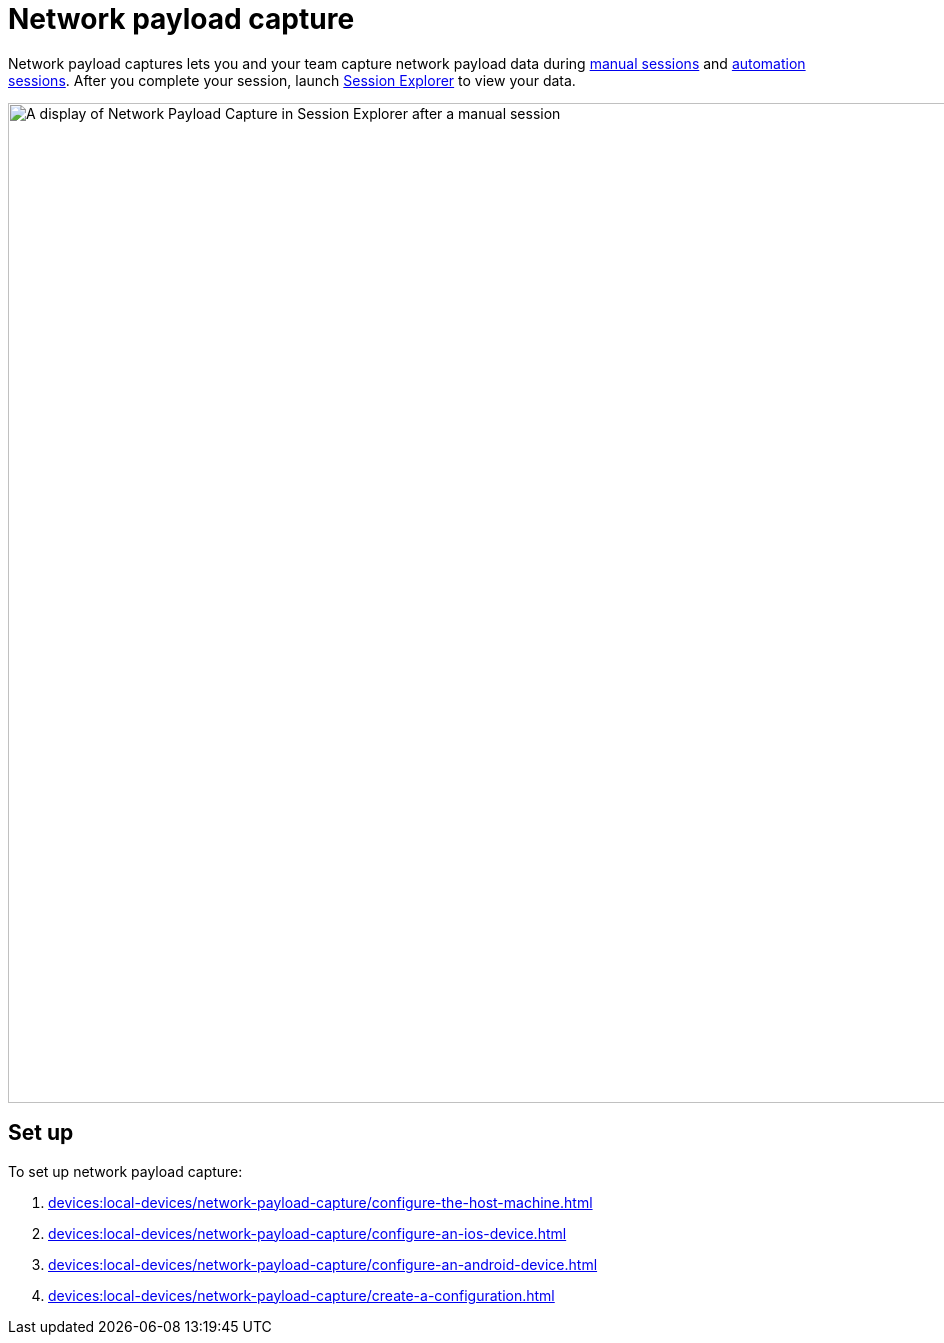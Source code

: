 = Network payload capture
:navtitle: Network payload capture

Network payload captures lets you and your team capture network payload data during xref:manual-testing:local-devices/capture-network-payload-data.adoc[manual sessions] and xref:automation-testing:local-devices/capture-network-payload-data.adoc[automation sessions]. After you complete your session, launch xref:session-explorer:analytics/review-network-payload-data.adoc[Session Explorer] to view your data.

image:devices:npc-in-session-explorer-context.png[width=1000,alt="A display of Network Payload Capture in Session Explorer after a manual session"]

[#_set_up]
== Set up

To set up network payload capture:

. xref:devices:local-devices/network-payload-capture/configure-the-host-machine.adoc[]
. xref:devices:local-devices/network-payload-capture/configure-an-ios-device.adoc[]
. xref:devices:local-devices/network-payload-capture/configure-an-android-device.adoc[]
. xref:devices:local-devices/network-payload-capture/create-a-configuration.adoc[]
